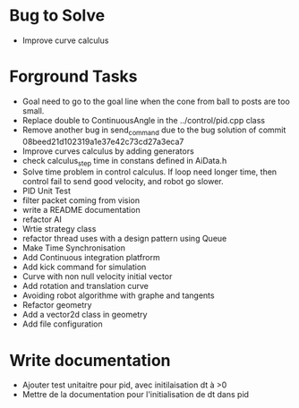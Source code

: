 * Bug to Solve

- Improve curve calculus

* Forground Tasks

- Goal need to go to the goal line when the cone from ball to posts are too small.
- Replace double to ContinuousAngle in the ../control/pid.cpp class
- Remove another bug in send_command due to the bug solution of commit
  08beed21d102319a1e37e42c73cd27a3eca7
- Improve curves calculus by adding generators
- check calculus_step time in constans defined in AiData.h
- Solve time problem in control calculus. If loop need longer time, then 
  control fail to send good velocity, and robot go slower.
- PID Unit Test
- filter packet coming from vision
- write a README documentation
- refactor AI
- Wrtie strategy class
- refactor thread uses with a design pattern using Queue
- Make Time Synchronisation
- Add Continuous integration platfrorm
- Add kick command for simulation
- Curve with non null velocity initial vector
- Add rotation and translation curve
- Avoiding robot algorithme with graphe and tangents
- Refactor geometry
- Add a vector2d class in geometry
- Add file configuration

* Write documentation

- Ajouter test unitaitre pour pid, avec initilaisation dt à >0
- Mettre de la documentation pour l'initialisation de dt dans pid
